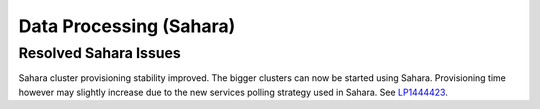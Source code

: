 
.. _sahara-rn:

Data Processing (Sahara)
------------------------

Resolved Sahara Issues
++++++++++++++++++++++

Sahara cluster provisioning stability improved.
The bigger clusters can now be started using Sahara. Provisioning time however
may slightly increase due to the new services polling strategy used in Sahara.
See `LP1444423 <https://bugs.launchpad.net/mos/+bug/1444423>`_.
